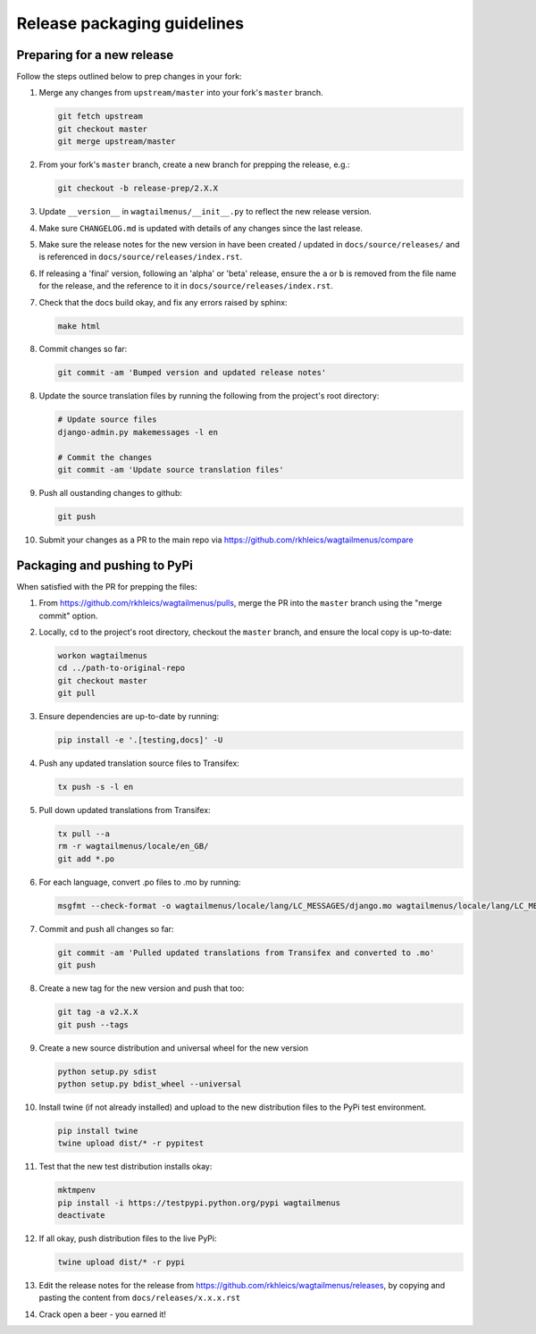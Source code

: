 ============================
Release packaging guidelines
============================

Preparing for a new release
===========================

Follow the steps outlined below to prep changes in your fork:

1.  Merge any changes from ``upstream/master`` into your fork's ``master``
    branch.

    .. code-block:: console

        git fetch upstream
        git checkout master
        git merge upstream/master

2.  From your fork's ``master`` branch, create a new branch for prepping the
    release, e.g.:

    .. code-block:: console

        git checkout -b release-prep/2.X.X

3.  Update ``__version__`` in ``wagtailmenus/__init__.py`` to reflect the new
    release version.

4.  Make sure ``CHANGELOG.md`` is updated with details of any changes since
    the last release.

5.  Make sure the release notes for the new version in have been created /
    updated in ``docs/source/releases/`` and is referenced in 
    ``docs/source/releases/index.rst``.

6.  If releasing a 'final' version, following an 'alpha' or 'beta' release, 
    ensure the ``a`` or ``b`` is removed from the file name for the release, 
    and the reference to it in ``docs/source/releases/index.rst``.

7.  Check that the docs build okay, and fix any errors raised by sphinx:

    .. code-block:: console

        make html

8.  Commit changes so far:

    .. code-block:: console
    
        git commit -am 'Bumped version and updated release notes'
       
8.  Update the source translation files by running the following from the
    project's root directory:

    .. code-block:: console

        # Update source files
        django-admin.py makemessages -l en

        # Commit the changes
        git commit -am 'Update source translation files'

9.  Push all oustanding changes to github:

    .. code-block:: console
    
        git push

10. Submit your changes as a PR to the main repo via
    https://github.com/rkhleics/wagtailmenus/compare


Packaging and pushing to PyPi
=============================

When satisfied with the PR for prepping the files:

1.  From https://github.com/rkhleics/wagtailmenus/pulls, merge the PR into the
    ``master`` branch using the "merge commit" option.

2.  Locally, cd to the project's root directory, checkout the ``master``
    branch, and ensure the local copy is up-to-date: 

    .. code-block:: console
        
        workon wagtailmenus
        cd ../path-to-original-repo
        git checkout master
        git pull

3.  Ensure dependencies are up-to-date by running:

    .. code-block:: console

        pip install -e '.[testing,docs]' -U

4.  Push any updated translation source files to Transifex:

    .. code-block:: console

        tx push -s -l en

5.  Pull down updated translations from Transifex:

    .. code-block:: console

        tx pull --a
        rm -r wagtailmenus/locale/en_GB/
        git add *.po

6.  For each language, convert .po files to .mo by running:
    
    .. code-block:: console

        msgfmt --check-format -o wagtailmenus/locale/lang/LC_MESSAGES/django.mo wagtailmenus/locale/lang/LC_MESSAGES/django.po

7.  Commit and push all changes so far:
    
    .. code-block:: console

        git commit -am 'Pulled updated translations from Transifex and converted to .mo'
        git push

8.  Create a new tag for the new version and push that too:

    .. code-block:: console
        
        git tag -a v2.X.X
        git push --tags

9.  Create a new source distribution and universal wheel for the new version

    .. code-block:: console

        python setup.py sdist
        python setup.py bdist_wheel --universal

10. Install twine (if not already installed) and upload to the new distribution
    files to the PyPi test environment.
    
    .. code-block:: console
        
        pip install twine
        twine upload dist/* -r pypitest

11. Test that the new test distribution installs okay:

    .. code-block:: console

        mktmpenv
        pip install -i https://testpypi.python.org/pypi wagtailmenus
        deactivate

12. If all okay, push distribution files to the live PyPi:

    .. code-block:: console

        twine upload dist/* -r pypi

13. Edit the release notes for the release from
    https://github.com/rkhleics/wagtailmenus/releases, by copying and pasting
    the content from ``docs/releases/x.x.x.rst``

14. Crack open a beer - you earned it!
